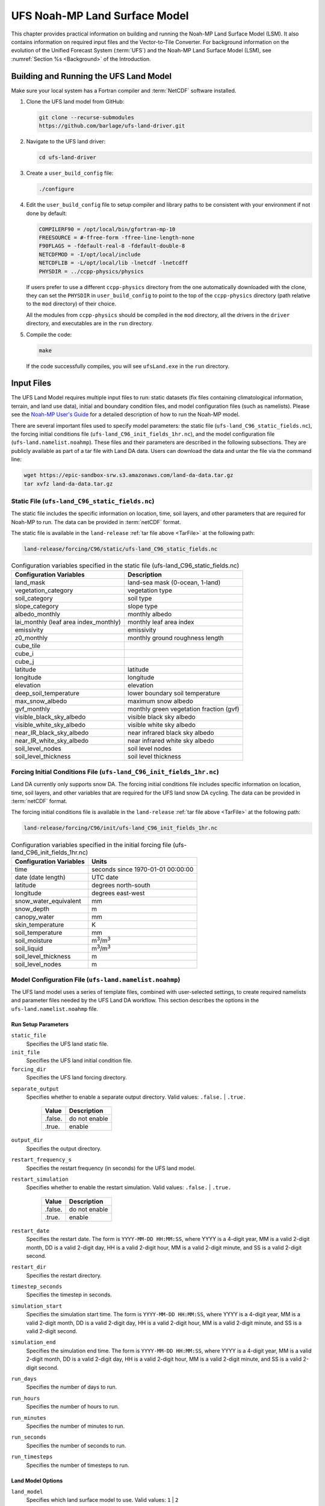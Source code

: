 .. _Model:

=================================
UFS Noah-MP Land Surface Model
=================================

This chapter provides practical information on building and running the Noah-MP Land Surface Model (LSM). 
It also contains information on required input files and the Vector-to-Tile Converter.
For background information on the evolution of the Unified Forecast System (:term:`UFS`) 
and the Noah-MP Land Surface Model (LSM), see :numref:`Section %s <Background>` of the Introduction. 

.. _BuildRun:

Building and Running the UFS Land Model
==========================================

Make sure your local system has a Fortran compiler and :term:`NetCDF` software installed.

#. Clone the UFS land model from GitHub:

   .. code-block:: console

      git clone --recurse-submodules
      https://github.com/barlage/ufs-land-driver.git

#. Navigate to the UFS land driver:

   .. code-block:: console

      cd ufs-land-driver

#. Create a ``user_build_config`` file:

   .. code-block:: console

      ./configure

#. Edit the ``user_build_config`` file to setup compiler and library
   paths to be consistent with your environment if not done by default:

   .. code-block:: console

      COMPILERF90 = /opt/local/bin/gfortran-mp-10
      FREESOURCE = #-ffree-form -ffree-line-length-none
      F90FLAGS = -fdefault-real-8 -fdefault-double-8
      NETCDFMOD = -I/opt/local/include
      NETCDFLIB = -L/opt/local/lib -lnetcdf -lnetcdff
      PHYSDIR = ../ccpp-physics/physics

   If users prefer to use a different ``ccpp-physics`` directory from the one
   automatically downloaded with the clone, they can set the ``PHYSDIR`` in
   ``user_build_config`` to point to the top of the ``ccpp-physics``
   directory (path relative to the ``mod`` directory) of their choice.

   All the modules from ``ccpp-physics`` should be compiled in the ``mod``
   directory, all the drivers in the ``driver`` directory, and executables
   are in the ``run`` directory.

#. Compile the code:

   .. code-block:: console

      make

   If the code successfully compiles, you will see ``ufsLand.exe``
   in the ``run`` directory.

.. _InputFiles:

Input Files 
===============

The UFS Land Model requires multiple input files to run: static datasets
(fix files containing climatological information, terrain, and land use
data), initial and boundary condition files, and model configuration
files (such as namelists). Please see the `Noah-MP User's
Guide <https://www.jsg.utexas.edu/noah-mp/files/Users_Guide_v0.pdf>`__
for a detailed description of how to run the Noah-MP model.

.. COMMENT: We talk about "statics datasets" above but then a single 
   "static file" below, which could be confusing.

There are several important files used to specify model parameters: 
the static file (``ufs-land_C96_static_fields.nc``), 
the forcing initial conditions file (``ufs-land_C96_init_fields_1hr.nc``), 
and the model configuration file (``ufs-land.namelist.noahmp``). 
These files and their parameters are described in the following subsections. 
They are publicly available as part of a tar file with Land DA data. 
Users can download the data and untar the file via the command line:

.. _TarFile:

.. code-block:: console
   
   wget https://epic-sandbox-srw.s3.amazonaws.com/land-da-data.tar.gz
   tar xvfz land-da-data.tar.gz

.. COMMENT: Change link/path after building S3 Bucket

Static File (``ufs-land_C96_static_fields.nc``)
--------------------------------------------------

The static file includes the specific information on location, time,
soil layers, and other parameters that are required for Noah-MP to run. The
data can be provided in :term:`netCDF` format.

The static file is available in the ``land-release`` :ref:`tar file above <TarFile>` at the following path:

.. code-block:: 

   land-release/forcing/C96/static/ufs-land_C96_static_fields.nc

.. COMMENT: Change link/path after building S3 Bucket

.. table:: Configuration variables specified in the static file (ufs-land_C96_static_fields.nc)

   +---------------------------+------------------------------------------+
   | Configuration Variables   | Description                              |
   +===========================+==========================================+
   | land_mask                 | land-sea mask (0-ocean, 1-land)          |
   +---------------------------+------------------------------------------+
   | vegetation_category       | vegetation type                          |
   +---------------------------+------------------------------------------+
   | soil_category             | soil type                                |
   +---------------------------+------------------------------------------+
   | slope_category            | slope type                               |
   +---------------------------+------------------------------------------+
   | albedo_monthly            | monthly albedo                           |
   +---------------------------+------------------------------------------+
   | lai_monthly (leaf area    | monthly leaf area index                  |
   | index_monthly)            |                                          |
   +---------------------------+------------------------------------------+
   | emissivity                | emissivity                               |
   +---------------------------+------------------------------------------+
   | z0_monthly                | monthly ground roughness length          |
   +---------------------------+------------------------------------------+
   | cube_tile                 |                                          |
   +---------------------------+------------------------------------------+
   | cube_i                    |                                          |
   +---------------------------+------------------------------------------+
   | cube_j                    |                                          |
   +---------------------------+------------------------------------------+
   | latitude                  | latitude                                 |
   +---------------------------+------------------------------------------+
   | longitude                 | longitude                                |
   +---------------------------+------------------------------------------+
   | elevation                 | elevation                                |
   +---------------------------+------------------------------------------+
   | deep_soil_temperature     | lower boundary soil temperature          |
   +---------------------------+------------------------------------------+
   | max_snow_albedo           | maximum snow albedo                      |
   +---------------------------+------------------------------------------+
   | gvf_monthly               | monthly green vegetation fraction (gvf)  |
   +---------------------------+------------------------------------------+
   | visible_black_sky_albedo  | visible black sky albedo                 |
   +---------------------------+------------------------------------------+
   | visible_white_sky_albedo  | visible white sky albedo                 |
   +---------------------------+------------------------------------------+
   | near_IR_black_sky_albedo  | near infrared black sky albedo           |
   +---------------------------+------------------------------------------+
   | near_IR_white_sky_albedo  | near infrared white sky albedo           |
   +---------------------------+------------------------------------------+
   | soil_level_nodes          | soil level nodes                         |
   +---------------------------+------------------------------------------+
   | soil_level_thickness      | soil level thickness                     |
   +---------------------------+------------------------------------------+

.. COMMENT: Need description for cube_tile, cube_i, and cube_j

Forcing Initial Conditions File (``ufs-land_C96_init_fields_1hr.nc``)
------------------------------------------------------------------------

Land DA currently only supports snow DA. 
The forcing initial conditions file includes specific information on location, time, 
soil layers, and other variables that are required for the UFS land snow DA cycling. 
The data can be provided in :term:`netCDF` format.

The forcing initial conditions file is available in the ``land-release`` :ref:`tar file above <TarFile>` at the following path:

.. code-block:: 

   land-release/forcing/C96/init/ufs-land_C96_init_fields_1hr.nc

.. COMMENT: Change link/path after building S3 Bucket


.. table:: Configuration variables specified in the initial forcing file (ufs-land_C96_init_fields_1hr.nc)

   +-----------------------------+----------------------------------------+
   | Configuration Variables     | Units                                  |
   +=============================+========================================+
   | time                        | seconds since 1970-01-01 00:00:00      |
   +-----------------------------+----------------------------------------+
   | date (date length)          | UTC date                               |
   +-----------------------------+----------------------------------------+
   | latitude                    | degrees north-south                    |
   +-----------------------------+----------------------------------------+
   | longitude                   | degrees east-west                      |
   +-----------------------------+----------------------------------------+
   | snow_water_equivalent       | mm                                     |
   +-----------------------------+----------------------------------------+
   | snow_depth                  | m                                      |
   +-----------------------------+----------------------------------------+
   | canopy_water                | mm                                     |
   +-----------------------------+----------------------------------------+
   | skin_temperature            | K                                      |
   +-----------------------------+----------------------------------------+
   | soil_temperature            | mm                                     |
   +-----------------------------+----------------------------------------+
   | soil_moisture               | m\ :sup:`3`/m\ :sup:`3`                |
   +-----------------------------+----------------------------------------+
   | soil_liquid                 | m\ :sup:`3`/m\ :sup:`3`                |
   +-----------------------------+----------------------------------------+
   | soil_level_thickness        | m                                      |
   +-----------------------------+----------------------------------------+
   | soil_level_nodes            | m                                      |
   +-----------------------------+----------------------------------------+

Model Configuration File (``ufs-land.namelist.noahmp``)
---------------------------------------------------------

The UFS land model uses a series of template files, combined with
user-selected settings, to create required namelists and parameter
files needed by the UFS Land DA workflow. This section describes the
options in the ``ufs-land.namelist.noahmp`` file.

Run Setup Parameters
^^^^^^^^^^^^^^^^^^^^^^

``static_file``
   Specifies the UFS land static file.

``init_file``
   Specifies the UFS land initial condition file.

``forcing_dir``
   Specifies the UFS land forcing directory.

.. COMMENT: Add recommended values for the 3 variables above based on the data we provide (once it has been cleaned up/restructured). 

``separate_output``
   Specifies whether to enable a separate output directory. Valid values: ``.false.`` | ``.true.``

      +----------+----------------+
      | Value    | Description    |
      +==========+================+
      | .false.  | do not enable  |
      +----------+----------------+
      | .true.   | enable         |
      +----------+----------------+

``output_dir``
   Specifies the output directory.

.. COMMENT: Is this required if "separate_output=.true."?

``restart_frequency_s``
   Specifies the restart frequency (in seconds) for the UFS land model.

``restart_simulation``
   Specifies whether to enable the restart simulation. Valid values: ``.false.`` | ``.true.``

      +----------+----------------+
      | Value    | Description    |
      +==========+================+
      | .false.  | do not enable  |
      +----------+----------------+
      | .true.   | enable         |
      +----------+----------------+

``restart_date``
   Specifies the restart date. The form is ``YYYY-MM-DD HH:MM:SS``, where 
   YYYY is a 4-digit year, MM is a valid 2-digit month, DD is a valid 2-digit day, 
   HH is a valid 2-digit hour, MM is a valid 2-digit minute, and SS is a valid 2-digit second.

``restart_dir``
   Specifies the restart directory.

``timestep_seconds``
   Specifies the timestep in seconds.

``simulation_start``
   Specifies the simulation start time. The form is ``YYYY-MM-DD HH:MM:SS``, where 
   YYYY is a 4-digit year, MM is a valid 2-digit month, DD is a valid 2-digit day, 
   HH is a valid 2-digit hour, MM is a valid 2-digit minute, and SS is a valid 2-digit second.

``simulation_end``
   Specifies the simulation end time. The form is ``YYYY-MM-DD HH:MM:SS``, where 
   YYYY is a 4-digit year, MM is a valid 2-digit month, DD is a valid 2-digit day, 
   HH is a valid 2-digit hour, MM is a valid 2-digit minute, and SS is a valid 2-digit second.

``run_days``
   Specifies the number of days to run.

``run_hours``
   Specifies the number of hours to run.

``run_minutes``
   Specifies the number of minutes to run.

``run_seconds``
   Specifies the number of seconds to run.

``run_timesteps``
   Specifies the number of timesteps to run.

Land Model Options
^^^^^^^^^^^^^^^^^^^^^

``land_model``
   Specifies which land surface model to use. Valid values: ``1`` | ``2``

      +--------+-------------+
      | Value  | Description |
      +========+=============+
      | 1      | Noah        |
      +--------+-------------+
      | 2      | Noah-MP     |
      +--------+-------------+

Structure-Related Parameters
^^^^^^^^^^^^^^^^^^^^^^^^^^^^^^

``num_soil_levels``
   Specifies the number of soil levels.

``forcing_height``
   Specifies the forcing height in meters.

Soil Setup Parameters
^^^^^^^^^^^^^^^^^^^^^^^

``soil_level_thickness``
   Specifies the thickness (in meters) of each of the soil layers (top layer to bottom layer).

``soil_level_nodes``
   Specifies the soil level centroids from the surface (in meters).

Noah-MP.4.0.1 Options
^^^^^^^^^^^^^^^^^^^^^^^^

``dynamic_vegetation_option``
   Specifies the dynamic vegetation model option. Valid values: ``1`` | ``2`` | ``3`` | ``4`` | ``5`` | ``6`` | ``7`` | ``8`` | ``9`` | ``10``

      +-------+------------------------------------------------------------+
      | Value | Description                                                |
      +=======+============================================================+
      | 1     | off (use table LAI; use FVEG=SHDFAC from input)            |
      +-------+------------------------------------------------------------+
      | 2     | on (dynamic vegetation; must use Ball-Berry canopy option) |
      +-------+------------------------------------------------------------+
      | 3     | off (use table LAI; calculate FVEG)                        |
      +-------+------------------------------------------------------------+
      | 4     | off (use table LAI; use maximum vegetation fraction)       |
      +-------+------------------------------------------------------------+
      | 5     | on (use maximum vegetation fraction)                       |
      +-------+------------------------------------------------------------+
      | 6     | on (use FVEG = SHDFAC from input)                          |
      +-------+------------------------------------------------------------+
      | 7     | off (use input LAI; use FVEG = SHDFAC from input)          |
      +-------+------------------------------------------------------------+
      | 8     | off (use input LAI; calculate FVEG)                        |
      +-------+------------------------------------------------------------+
      | 9     | off (use input LAI; use maximum vegetation fraction)       |
      +-------+------------------------------------------------------------+
      | 10    | crop model on (use maximum vegetation fraction)            |
      +-------+------------------------------------------------------------+

``LAI``
   Routines for handling Leaf/Stem area index data products

``FVEG``
   Green vegetation fraction [0.0-1.0]

``SHDFAC``
   Greenness vegetation (shaded) fraction

``canopy_stomatal_resistance_option`` 
   Specifies the canopy stomatal resistance option. Valid values: ``1`` | ``2``

      +--------+--------------+
      | Value  | Description  |
      +========+==============+
      | 1      | Ball-Berry   |
      +--------+--------------+
      | 2      | Jarvis       |
      +--------+--------------+
      
``soil_wetness_option`` 
   Specifies the soil moisture factor for the stomatal resistance option. Valid values: ``1`` | ``2`` | ``3``

      +--------+-------------------------+
      | Value  | Description             |
      +========+=========================+
      | 1      | Noah (soil moisture)    |
      +--------+-------------------------+
      | 2      | CLM (matric potential)  |
      +--------+-------------------------+
      | 3      | SSiB (matric potential) |
      +--------+-------------------------+

``runoff_option`` 
   Specifies the runoff option. Valid values: ``1`` | ``2`` | ``3`` | ``4`` | ``5``

      +--------+-----------------------------------------------------------------------+
      | Value  | Description                                                           |
      +========+=======================================================================+
      | 1      | SIMGM: TOPMODEL with groundwater (:cite:t:`NiuEtAl2007`)              |
      +--------+-----------------------------------------------------------------------+
      | 2      | SIMTOP: TOPMODEL with an equilibrium water table                      |
      |        | (:cite:t:`NiuEtAl2005`)                                               |
      +--------+-----------------------------------------------------------------------+
      | 3      | Noah original surface and subsurface runoff (free drainage)           |
      |        | (:cite:t:`SchaakeEtAl1996`)                                           |
      +--------+-----------------------------------------------------------------------+
      | 4      | BATS surface and subsurface runoff (free drainage)                    |
      +--------+-----------------------------------------------------------------------+
      | 5      | Miguez-Macho&Fan groundwater scheme (:cite:t:`Miguez-MachoEtAl2007`;  |
      |        | :cite:t:`FanEtAl2007`)                                                |
      +--------+-----------------------------------------------------------------------+

``surface_exchange_option``
   Specifies the surface layer drag coefficient option. Valid values: ``1`` | ``2``

      +--------+---------------------------+
      | Value  | Description               |
      +========+===========================+
      | 1      | Monin-Obukhov             |
      +--------+---------------------------+
      | 2      | original Noah (Chen 1997) |
      +--------+---------------------------+

``supercooled_soilwater_option``
   Specifies the supercooled liquid water option. Valid values: ``1`` | ``2``

      +--------+---------------------------------------------+
      | Value  | Description                                 |
      +========+=============================================+
      | 1      | no iteration (:cite:t:`Niu&Yang2006`)       |
      +--------+---------------------------------------------+
      | 2      | Koren's iteration (:cite:t:`KorenEtAl1999`) |
      +--------+---------------------------------------------+

``frozen_soil_adjust_option``
   Specifies the frozen soil permeability option. Valid values: ``1`` | ``2``

      +--------+-------------------------------------------------------------+
      | Value  | Description                                                 |
      +========+=============================================================+
      | 1      | linear effects, more permeable (:cite:t:`Niu&Yang2006`)     |
      +--------+-------------------------------------------------------------+
      | 2      | nonlinear effects, less permeable (:cite:t:`KorenEtAl1999`) |
      +--------+-------------------------------------------------------------+

``radiative_transfer_option``
   Specifies the radiation transfer option. Valid values: ``1`` | ``2`` | ``3``

      +--------+--------------------------------------------------------------------+
      | Value  | Description                                                        |
      +========+====================================================================+
      | 1      | modified two-stream (gap = F(solar angle, 3D structure...)<1-FVEG) |
      +--------+--------------------------------------------------------------------+
      | 2      | two-stream applied to grid-cell (gap = 0)                          |
      +--------+--------------------------------------------------------------------+
      | 3      | two-stream applied to a vegetated fraction (gap=1-FVEG)            |
      +--------+--------------------------------------------------------------------+

``snow_albedo_option``
   Specifies the snow surface albedo option. Valid values: ``1`` | ``2``

      +--------+--------------+
      | Value  | Description  |
      +========+==============+
      | 1      | BATS         |
      +--------+--------------+
      | 2      | CLASS        |
      +--------+--------------+

``precip_partition_option``
   Specifies the option for partitioning precipitation into rainfall and snowfall. Valid values: ``1`` | ``2`` | ``3`` | ``4``

      +--------+-----------------------------+
      | Value  | Description                 |
      +========+=============================+
      | 1      | :cite:t:`Jordan1991`        |
      +--------+-----------------------------+
      | 2      | BATS: when SFCTMP<TFRZ+2.2  |
      +--------+-----------------------------+
      | 3      | Noah: when SFCTMP<TFRZ      |
      +--------+-----------------------------+
      | 4      | Use WRF microphysics output |
      +--------+-----------------------------+

``SFCTMP``
   Surface air temperature

``TFRZ``
   Freezing/melting point (K)

``soil_temp_lower_bdy_option``
   Specifies the lower boundary condition of soil temperature option. Valid values: ``1`` | ``2``

      +--------+---------------------------------------------------------+
      | Value  | Description                                             |
      +========+=========================================================+
      | 1      | zero heat flux from the bottom (ZBOT and TBOT not used) |
      +--------+---------------------------------------------------------+
      | 2      | TBOT at ZBOT (8m) read from a file (original Noah)      |
      +--------+---------------------------------------------------------+

``TBOT``
   Lower boundary soil temperature [K]

``ZBOT``
   Depth[m] of lower boundary soil temperature (TBOT)

``soil_temp_time_scheme_option``
   Specifies the snow and soil temperature time scheme. Valid values: ``1`` | ``2`` | ``3``

      +--------+------------------------------------------------------------------------+
      | Value  | Description                                                            |
      +========+========================================================================+
      | 1      | semi-implicit; flux top boundary condition                             |
      +--------+------------------------------------------------------------------------+
      | 2      | fully implicit (original Noah); temperature top boundary condition     |
      +--------+------------------------------------------------------------------------+
      | 3      | same as 1, but FSNO for TS calculation (generally improves snow; v3.7) |
      +--------+------------------------------------------------------------------------+

``FSNO``
   Fraction of surface covered with snow

``TS``
   Surface temperature

``surface_evap_resistance_option``
   Specifies the surface evaporation resistance option. Valid values: ``1`` | ``2`` | ``3`` | ``4``

      +----------------+-----------------------------------------------------+
      | Value          | Description                                         |
      +================+=====================================================+
      | 1              | :cite:t:`Sakaguchi&Zeng2009`                        |
      +----------------+-----------------------------------------------------+
      | 2              | :cite:t:`SellersEtAl1992`                           |
      +----------------+-----------------------------------------------------+
      | 3              | adjusted Sellers to decrease RSURF for wet soil     |
      +----------------+-----------------------------------------------------+
      | 4              | option 1 for non-snow; rsurf = rsurf_snow for snow  |
      +----------------+-----------------------------------------------------+

.. COMMENT: Need citations
   Also, what is the "evap" in the var name? Should the description say "Specifies the surface evaporation resistance option."
   A. Henderson-Sellers, and A.J. Pitman, (1992), Land-surface schemes for future climate models: Specification, aggregation, and heterogeneity. Journal of Geophysical Research: Atmospheres, Vol 97, Issue D3.pp 2687-2696. https://doi.org/10.1029/91JD01697
   OR
   Sellers, P. J., M. D. Heiser, and F. G. Hall (1992), Relations between surface conductance and spectral vegetation indexes at intermediate (100 m2 to 15 km2) length scales, J. Geophys. Res., 97(D17), 19,033 – 19,059.

``rsurf``
   Ground surface resistance (s/m)

``glacier_option``
   Specifies the glacier model option. Valid values: ``1`` | ``2``

      +--------+------------------------------------------------+
      | Value  | Description                                    |
      +========+================================================+
      | 1      | include phase change of ice                    |
      +--------+------------------------------------------------+
      | 2      | simple (ice treatment more like original Noah) |
      +--------+------------------------------------------------+

Forcing Parameters
^^^^^^^^^^^^^^^^^^^^^

``forcing_timestep_seconds``
   Specifies the timestep of forcing in seconds.

``forcing_type``
   Specifies the forcing type option. Valid values: ``single-point``

      +----------------+-----------------------------------------------------+
      | Value          | Description                                         |
      +================+=====================================================+
      | single-point   |                                                     |
      +----------------+-----------------------------------------------------+
      |                |                                                     |
      +----------------+-----------------------------------------------------+
      |                |                                                     |
      +----------------+-----------------------------------------------------+
      |                |                                                     |
      +----------------+-----------------------------------------------------+

``forcing_filename``
   Specifies the forcing file name. 
   Valid values: ``C96__GDAS_forcing`` | ``C96_GEFS_forcing`` | ``C96_GSWP3_forcing``

      +-------------------+-----------------------------------------------------+
      | Value             | Description                                         |
      +===================+=====================================================+
      | C96__GDAS_forcing |                                                     |
      +-------------------+-----------------------------------------------------+
      | C96_GEFS_forcing  |                                                     |
      +-------------------+-----------------------------------------------------+
      | C96_GSWP3_forcing |                                                     |
      +-------------------+-----------------------------------------------------+

.. COMMENT: Are these variable names correct? They were split over two lines, 
   and it's not clear whether underscores should be added or removed in some cases...

``forcing_interp_solar``
   Specifies the interpolation option for solar radiation. Valid values: ``linear``

      +------------+-----------------------------------------------------+
      | Value      | Description                                         |
      +============+=====================================================+
      | linear     |                                                     |
      +------------+-----------------------------------------------------+
      |            |                                                     |
      +------------+-----------------------------------------------------+
      |            |                                                     |
      +------------+-----------------------------------------------------+
      |            |                                                     |
      +------------+-----------------------------------------------------+

``forcing_name_precipitation``
   Specifies the name of forcing precipitation.

``forcing_name_temperature``
   Specifies the name of forcing temperature.

``forcing_name_specific_humidity``
   Specifies the name of forcing specific-humidity.

``forcing_name_wind_speed``
   Specifies the name of forcing wind speed.

``forcing_name_pressure``
   Specifies the name of forcing surface pressure.

``forcing_name_sw_radiation``
   Specifies the name of forcing shortwave radiation.

``forcing_name_lw_radiation``
   Specifies the name of forcing longwave radiation.

.. COMMENT: Are these "forcing_name_*" variables all *file* names? 
   Or are there specific options that users should be choosing from...?
   I'm not clear on what these variables are naming. 

Example of a ``ufs-land.namelist.noahmp`` Entry
^^^^^^^^^^^^^^^^^^^^^^^^^^^^^^^^^^^^^^^^^^^^^^^^^^

.. code-block:: console
   
   &run_setup

   static_file =
   "/scratch1/NCEPDEV/stmp2/Michael.Barlage/forcing/C96/static/ufs-land_C96_static_fields.nc"

   init_file =
   "/scratch1/NCEPDEV/stmp2/Michael.Barlage/forcing/C96/init/ufs-land_C96_init_fields_1hr.nc"

   forcing_dir = "/scratch2/NCEPDEV/stmp3/Zhichang.Guo/GEFS/regrid/"

   separate_output = .true.

   output_dir = "./noahmp_output/"

   restart_frequency_s = 86400

   restart_simulation = .true.

   restart_date = "XXYYYY-XXMM-XXDD XXHH:00:00"

   restart_dir = "./restarts/vector/"

   timestep_seconds = 3600

   ! simulation_start is required

   ! either set simulation_end or run\_\* or run_timesteps, priority

   ! 1. simulation_end 2. run\_[days/hours/minutes/seconds] 3.
   run_timesteps

   simulation_start = "2000-01-01 00:00:00" ! start date [yyyy-mm-dd
   hh:mm:ss]

   ! simulation_end = "1999-01-01 06:00:00" ! end date [yyyy-mm-dd
   hh:mm:ss]

   run_days = 1 ! number of days to run

   run_hours = 0 ! number of hours to run

   run_minutes = 0 ! number of minutes to run

   run_seconds = 0 ! number of seconds to run

   run_timesteps = 0 ! number of timesteps to run

   begloc = 1

   endloc = 18360

   /

   &land_model_option

   land_model = 2 ! choose land model: 1=noah, 2=noahmp

   /

   &structure

   num_soil_levels = 4 ! number of soil levels

   forcing_height = 6 ! forcing height [m]

   /

   &soil_setup

   soil_level_thickness = 0.10, 0.30, 0.60, 1.00 ! soil level thicknesses
   [m]

   soil_level_nodes = 0.05, 0.25, 0.70, 1.50 ! soil level centroids from
   surface [m]

   /

   &noahmp_options

   dynamic_vegetation_option = 4

   canopy_stomatal_resistance_option = 2

   soil_wetness_option = 1

   runoff_option = 1

   surface_exchange_option = 3

   supercooled_soilwater_option = 1

   frozen_soil_adjust_option = 1

   radiative_transfer_option = 3

   snow_albedo_option = 2

   precip_partition_option = 1

   soil_temp_lower_bdy_option = 2

   soil_temp_time_scheme_option = 3

   thermal_roughness_scheme_option = 2

   surface_evap_resistance_option = 1

   glacier_option = 1

   /

   &forcing

   forcing_timestep_seconds = 10800

   forcing_type = "gswp3"

   forcing_filename = "C96_GEFS_forcing\_"

   forcing_interp_solar = "gswp3_zenith" ! gswp3_zenith or linear

   forcing_time_solar = "gswp3_average" ! gswp3_average or instantaneous

   forcing_name_precipitation = "precipitationXXMEM"

   forcing_name_temperature = "temperatureXXMEM"

   forcing_name_specific_humidity = "specific_humidityXXMEM"

   forcing_name_wind_speed = "wind_speedXXMEM"

   forcing_name_pressure = "surface_pressureXXMEM"

   forcing_name_sw_radiation = "solar_radiationXXMEM"

   forcing_name_lw_radiation = "longwave_radiationXXMEM"

   /

.. _VectorTileConverter:

Vector-to-Tile Converter
============================

The Vector-to-Tile Converter is used for mapping between the vector format
used by the Noah-MP offline driver, and the tile format used by the UFS
atmospheric model. This is currently used to prepare input tile files
for JEDI. Note that these files include only those fields required by
JEDI, rather than the full restart.

Building and Running the Vector-to-Tile Converter
-----------------------------------------------------

#. Clone the UFS land model from GitHub:

   .. code-block:: console
      
      git clone --recurse-submodules https://github.com/NOAA-PSL/land-vector2tile

#. Navigate to the land vector to tile:

   .. code-block:: console

      cd land-vector2tile

#. Configure

   .. code-block:: console

      ./configure

#. To compile:

   .. code-block:: console
      
      make

#. To run:

   .. code-block:: console

      Vector2tile_converter.exe namelist.vector2tile

Configuration File
---------------------

This section describes the options in the ``namelist.vector2tile`` file.

Run Setup Parameters
^^^^^^^^^^^^^^^^^^^^^^

``direction``
   Specifies the conversion option. Valid values: ``vector2tile`` | ``tile2vector`` | ``lndp2tile`` | ``lndp2vector``

      +--------------+---------------------------------------------+
      | Value        | Description                                 |
      +==============+=============================================+
      | vector2tile  | vector-to-tile conversion for restart file  |
      +--------------+---------------------------------------------+
      | tile2vector  | tile-to-vector conversion for restart file  |
      +--------------+---------------------------------------------+
      | lndp2tile    | land perturbation to tile                   |
      +--------------+---------------------------------------------+
      | lndp2vector  | land perturbation to vector                 |
      +--------------+---------------------------------------------+

Tile-Related Parameters for Restart/Perturbation Conversion
^^^^^^^^^^^^^^^^^^^^^^^^^^^^^^^^^^^^^^^^^^^^^^^^^^^^^^^^^^^^^^

Parameters in this section include the FV3 resolution and path to orographic files 
for restart/perturbation conversion. 

.. COMMENT: I took this description above from the original section title, but it seems 
   like it all has more to do with tiles than orographic files... 
   Could use a little clarification.

``tile_size``
   Specifies the size of tile

.. COMMENT: What are the units (# grid/tile cells?)? Are there set tile sizes? Or can it be any number?

``tile_path``
   Specifies the path of tile location

``tile_fstub``
   Specifies the name of orographic tile

.. COMMENT: The "orographic tile" here is different from the tiles mentioned in the vars above.

Parameters for Restart Conversion
^^^^^^^^^^^^^^^^^^^^^^^^^^^^^^^^^^^^

These parameters apply *only* to restart conversion.

``static_filename``
   Specifies the path for static file.

``vector_restart_path``
   Specifies the location of vector restart file, vector-to-tile direction.

``tile_restart_path``
   Specifies the location of tile restart file, tile-to-vector direction.

``output_path``
   Specifies the path for converted files. If this is same
   as tile/vector path, the files may be overwritten.

Perturbation Mapping Parameters
^^^^^^^^^^^^^^^^^^^^^^^^^^^^^^^^^^

These parameters are *only* relevant for perturbation mapping. 

``lndp_layout``
   Specifies the layout options. Valid values: ``1x4`` | ``4x1`` | ``2x2``

      +-------+-----------------------------------------------------+
      | Value | Description                                         |
      +=======+=====================================================+
      | 1x4   |                                                     |
      +-------+-----------------------------------------------------+
      | 4x1   |                                                     |
      +-------+-----------------------------------------------------+
      | 2x2   |                                                     |
      +-------+-----------------------------------------------------+


``lndp_input_file``
   Specifies the path for input file.

``output files``
   Specifies the path for output file

``lndp_var_list``
   Specifies the land perturbation variable options. Valid values: ``vgf`` | ``smc``

      +-------+-----------------------------------------------------+
      | Value | Description                                         |
      +=======+=====================================================+
      | vgf   |                                                     |
      +-------+-----------------------------------------------------+
      | smc   |                                                     |
      +-------+-----------------------------------------------------+
      |       |                                                     |
      +-------+-----------------------------------------------------+


Example of a ``namelist.vector2tile`` Entry
^^^^^^^^^^^^^^^^^^^^^^^^^^^^^^^^^^^^^^^^^^^^^^

.. code-block:: console

   &run_setup

   !------------------- common -------------------

   ! Direction of conversion: either "vector2tile" or "tile2vector" for
   restart file

   ! "lndp2tile" or "lndp2vector" for perturbation

   direction = "vector2tile"

   ! FV3 resolution and path to oro files for restart/perturbation
   conversion

   tile_size = 96

   tile_path =
   "/scratch1/NCEPDEV/stmp2/Michael.Barlage/models/vector/v2t_data/tile_files/C96.mx100_frac/"

   tile_fstub = "oro_C96.mx100"

   !------------------- only restart conversion -------------------

   ! Time stamp for conversion for restart conversion

   restart_date = "2019-09-30 23:00:00"

   ! Path for static file

   static_filename="/scratch1/NCEPDEV/stmp2/Michael.Barlage/forcing/C96/static/ufs-land_C96_static_fields.nc"

   ! Location of vector restart file (vector2tile direction)

   vector_restart_path =
   "/scratch1/NCEPDEV/stmp2/Michael.Barlage/models/vector/v2t_data/restart/"

   ! Location of tile restart files (tile2vector direction)

   tile_restart_path =
   "/scratch1/NCEPDEV/stmp2/Michael.Barlage/models/vector/v2t_data/workshop/"

   ! Path for converted files; if same as tile/vector path, files may be
   overwritten

   output_path =
   "/scratch1/NCEPDEV/stmp2/Michael.Barlage/models/vector/v2t_data/workshop/"

   !------------------- only perturbation mapping -------------------

   ! layout, options: 1x4, 4x1, 2x2, an input settings for generating the
   perturbation file

   lndp_layout = "1x4"

   ! input files

   lndp_input_file =
   "/scratch2/NCEPDEV/land/data/DA/ensemble_pert/workg_T162_984x488.tileXX.nc"

   ! output files

   lndp_output_file = "./output.nc"

   ! land perturbation variable list

   lndp_var_list='vgf','smc'

   /


